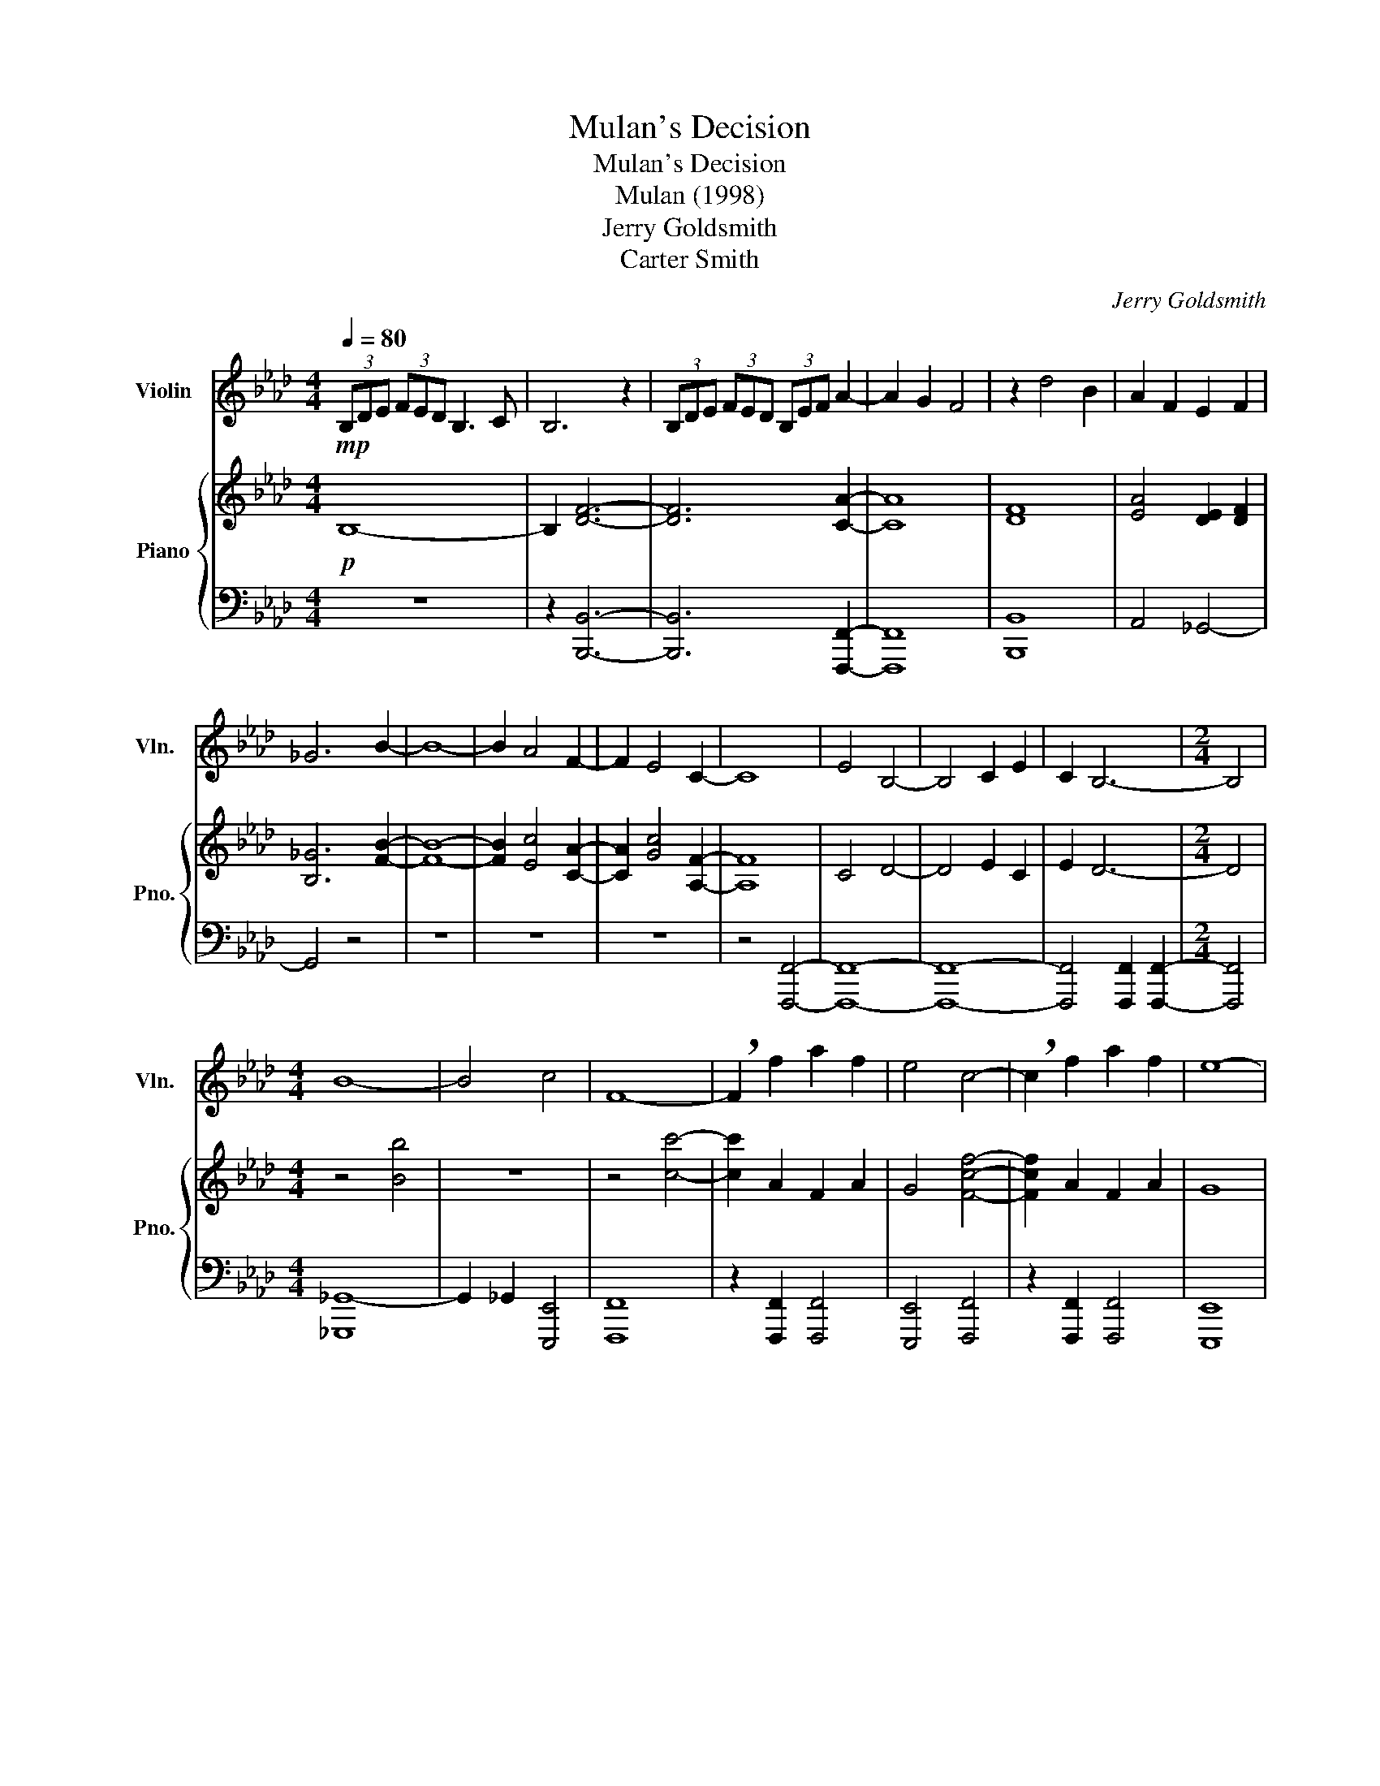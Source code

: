 X:1
T:Mulan's Decision
T:Mulan's Decision
T:Mulan (1998)
T:Jerry Goldsmith
T:Carter Smith
C:Jerry Goldsmith
Z:Carter Smith
%%score 1 { 2 | 3 }
L:1/8
Q:1/4=80
M:4/4
K:Ab
V:1 treble nm="Violin" snm="Vln."
V:2 treble nm="Piano" snm="Pno."
V:3 bass 
V:1
!mp! (3B,DE (3FED B,3 C | B,6 z2 | (3B,DE (3FED (3B,EF A2- | A2 G2 F4 | z2 d4 B2 | A2 F2 E2 F2 | %6
 _G6 B2- | B8- | B2 A4 F2- | F2 E4 C2- | C8 | E4 B,4- | B,4 C2 E2 | C2 B,6- |[M:2/4] B,4 | %15
[M:4/4] B8- | B4 c4 | F8- | !breath!F2 f2 a2 f2 | e4 c4- | !breath!c2 f2 a2 f2 | e8- | %22
 !breath!e2 a2 c4 |!<(! B8!<)! |[K:F]!f! fAdA eAdA | fBdB eBdB | fGBG cGdG | fcec dcec | %28
 fAdA eAdA | fBdB eBdB | fGBG cGdG | fcgc fcec | fAdA eAfA | eGcG dGeG | z4 fA g2 | %35
 (3F_AB (3cBA F3 G | F4- F4 | z2 _A2 G2 F2 | _E4 B4 |[M:2/4] c4- |[K:Ab][M:4/4] c4 z4 | z4 aBdB | %42
 eBfB aege | fege (3FAB (3cBA | F3 G/A/ B4 | E4 c2 =d2 | .=d z/ d/ .=e z z4 | z8 | z8 | z8 | z8 | %51
 z8 | z8 | z8 | z8 | z8 | z8 | z8 |] %58
V:2
!p! B,8- | B,2 [DF]6- | [DF]6 [CA]2- | [CA]8 | [DF]8 | [EA]4 [DE]2 [DF]2 | [B,_G]6 [FB]2- | %7
 [FB]8- | [FB]2 [Ec]4 [CA]2- | [CA]2 [Gc]4 [A,F]2- | [A,F]8 | C4 D4- | D4 E2 C2 | E2 D6- | %14
[M:2/4] D4 |[M:4/4] z4 [Bb]4 | z8 | z4 [cc']4- | [cc']2 A2 F2 A2 | G4 [Fcf]4- | [Fcf]2 A2 F2 A2 | %21
 G8 | z2 C2 C4 | =D8 |[K:F] z8 | z8 | z8 | z8 | z4 z4 | z8 | z8 | z8 | z8 | z8 | z8 | z8 | z8 | %37
 z8 | z8 |[M:2/4] z4 |[K:Ab][M:4/4] z8 | z8 | z8 | z8 | z8 | z8 | z8 | z8 | z8 | z8 | z8 | z8 | %52
 z8 | z8 | z8 | z8 | z8 | z8 |] %58
V:3
 z8 | z2 [B,,,B,,]6- | [B,,,B,,]6 [F,,,F,,]2- | [F,,,F,,]8 | [B,,,B,,]8 | A,,4 _G,,4- | G,,4 z4 | %7
 z8 | z8 | z8 | z4 [F,,,F,,]4- | [F,,,F,,]8- | [F,,,F,,]8- | [F,,,F,,]4 [F,,,F,,]2 [F,,,F,,]2- | %14
[M:2/4] [F,,,F,,]4 |[M:4/4] [_G,,,_G,,-]8 | G,,2 _G,,2 [E,,,E,,]4 | [F,,,F,,]8 | %18
 z2 [F,,,F,,]2 [F,,,F,,]4 | [E,,,E,,]4 [F,,,F,,]4 | z2 [F,,,F,,]2 [F,,,F,,]4 | [E,,,E,,]8 | %22
 z2 [F,,,F,,]2 [F,,,F,,]4 |!<(! [B,,,F,,B,,]4- T[B,,,F,,B,,]4!<)! |[K:F]!8vb(! [D,,,D,,]8!8vb)! | %25
 [B,,,B,,]8 | [G,,,G,,]8 | [C,,C,]8 | x8 | x8 | x8 | x8 |!8vb(! [D,,,D,,]8!8vb)! | [C,,C,]8 | z8 | %35
 z8 | z8 | z8 | z8 |[M:2/4] z4 |[K:Ab][M:4/4] z8 | z8 | z8 | z8 | z8 | z8 | z8 | z8 | z8 | z8 | %50
 z8 | z8 | z8 | z8 | z8 | z8 | z8 | z8 |] %58

